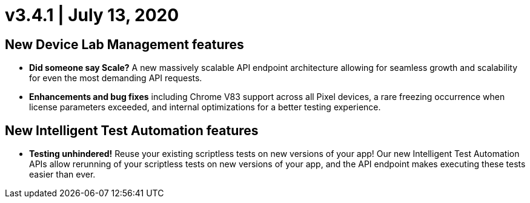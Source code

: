 = v3.4.1 | July 13, 2020
:navtitle: v3.4.1 | July 13, 2020

== New Device Lab Management features

* *Did someone say Scale?* A new massively scalable API endpoint architecture allowing for seamless growth and scalability for even the most demanding API requests.
* *Enhancements and bug fixes* including Chrome V83 support across all Pixel devices, a rare freezing occurrence when license parameters exceeded, and internal optimizations for a better testing experience.

== New Intelligent Test Automation features

* *Testing unhindered!* Reuse your existing scriptless tests on new versions of your app! Our new Intelligent Test Automation APIs allow rerunning of your scriptless tests on new versions of your app, and the API endpoint makes executing these tests easier than ever.
